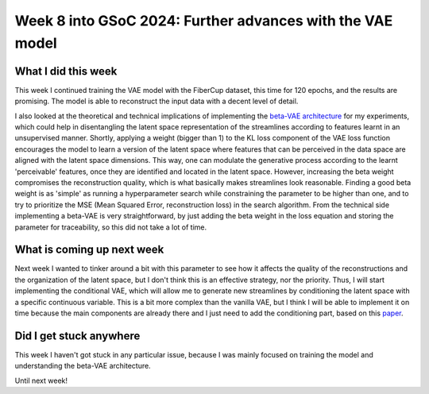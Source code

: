 Week 8 into GSoC 2024: Further advances with the VAE model
==========================================================

.. post:: July 19 2024
    :author: Iñigo Tellaetxe
    :tags: google
    :category: gsoc

What I did this week
~~~~~~~~~~~~~~~~~~~~

This week I continued training the VAE model with the FiberCup dataset, this time for 120 epochs, and the results are promising. The model is able to reconstruct the input data with a decent level of detail.

.. image:: /_static/images/gsoc/204/inigo/vanilla_vae_120_epoch_results.png
    :alt: Vanilla Variational AutoEncoder reconstruction results after 120 epochs of training.
    :width: 600

I also looked at the theoretical and technical implications of implementing the `beta-VAE architecture <https://openreview.net/forum?id=Sy2fzU9gl>`_ for my experiments, which could help in disentangling the latent space representation of the streamlines according to features learnt in an
unsupervised manner. Shortly, applying a weight (bigger than 1) to the KL loss component of the VAE loss function encourages the model to learn a version of the latent space where features that can be perceived in the data space are aligned with the latent space dimensions. This way,
one can modulate the generative process according to the learnt 'perceivable' features, once they are identified and located in the latent space.
However, increasing the beta weight compromises the reconstruction quality, which is what basically makes streamlines look reasonable. Finding a good beta weight is as 'simple' as running a hyperparameter search while constraining the parameter to be higher than one, and to try to prioritize
the MSE (Mean Squared Error, reconstruction loss) in the search algorithm. From the technical side implementing a beta-VAE is very straightforward, by just adding the beta weight in the loss equation and storing the parameter for traceability, so this did not take a lot of time.

What is coming up next week
~~~~~~~~~~~~~~~~~~~~~~~~~~~

Next week I wanted to tinker around a bit with this parameter to see how it affects the quality of the reconstructions and the organization of the latent space, but I don't think this is an effective strategy, nor the priority. Thus, I will
start implementing the conditional VAE, which will allow me to generate new streamlines by conditioning the latent space with a specific continuous variable.
This is a bit more complex than the vanilla VAE, but I think I will be able to implement it on time because the main components are already there and I just need to add the conditioning part, based on this `paper <https://doi.org/10.1007/978-3-030-32245-8_91>`_.

Did I get stuck anywhere
~~~~~~~~~~~~~~~~~~~~~~~~

This week I haven't got stuck in any particular issue, because I was mainly focused on training the model and understanding the beta-VAE architecture.

Until next week!